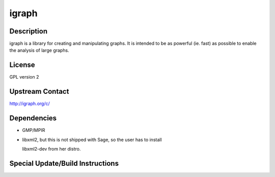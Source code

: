 igraph
======

Description
-----------

igraph is a library for creating and manipulating graphs. It is intended
to be as powerful (ie. fast) as possible to enable the analysis of large
graphs.

License
-------

GPL version 2


Upstream Contact
----------------

http://igraph.org/c/

Dependencies
------------

-  GMP/MPIR
-  libxml2, but this is not shipped with Sage, so the user has to
   install

   libxml2-dev from her distro.


Special Update/Build Instructions
---------------------------------
